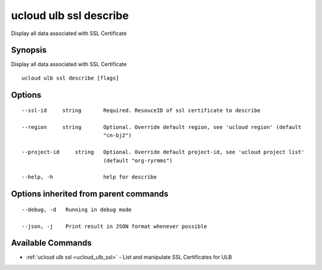 .. _ucloud_ulb_ssl_describe:

ucloud ulb ssl describe
-----------------------

Display all data associated with SSL Certificate

Synopsis
~~~~~~~~


Display all data associated with SSL Certificate

::

  ucloud ulb ssl describe [flags]

Options
~~~~~~~

::

  --ssl-id     string       Required. ResouceID of ssl certificate to describe 

  --region     string       Optional. Override default region, see 'ucloud region' (default
                            "cn-bj2") 

  --project-id     string   Optional. Override default project-id, see 'ucloud project list'
                            (default "org-ryrmms") 

  --help, -h                help for describe 


Options inherited from parent commands
~~~~~~~~~~~~~~~~~~~~~~~~~~~~~~~~~~~~~~

::

  --debug, -d   Running in debug mode 

  --json, -j    Print result in JSON format whenever possible 


Available Commands
~~~~~~~~

* :ref:`ucloud ulb ssl <ucloud_ulb_ssl>` 	 - List and manipulate SSL Certificates for ULB

